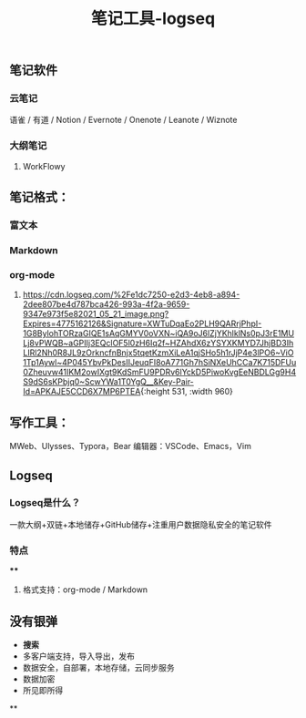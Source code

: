 #+TITLE: 笔记工具-logseq

** 笔记软件
*** 云笔记
 语雀 / 有道 / Notion / Evernote / Onenote / Leanote / Wiznote
*** 大纲笔记
**** WorkFlowy
** 笔记格式：
*** 富文本
*** Markdown
*** org-mode
**** [[https://cdn.logseq.com/%2Fe1dc7250-e2d3-4eb8-a894-2dee807be4d787bca426-993a-4f2a-9659-9347e973f5e82021_05_21_image.png?Expires=4775162126&Signature=XWTuDqaEo2PLH9QARrjPhpI-1G8BylohTORzaGIQE1sAqGMYV0oVXN~iQA9oJ6lZjYKhlklNs0pJ3rE1MULj8vPWQB~aGPIIj3EQclOF5l0zH6Iq2f~HZAhdX6zYSYXKMYD7JhjBD3IhLIRl2Nh0R8JL9zOrkncfnBnjx5tqetKzmXiLeA1qjSHo5h1rJjP4e3lPO6~ViO1Tp1Aywl~4P045YbvPkDesIIJeuqFI8oA771Gh7hSiNXeUhCCa7K715DFUu0Zheuvw41IKM2owIXgt9KdSmFU9PDRv6lYckD5PiwoKvgEeNBDLGg9H4S9dS6sKPbjq0~ScwYWa1T0YgQ__&Key-Pair-Id=APKAJE5CCD6X7MP6PTEA]]{:height 531, :width 960}
** 写作工具：
 MWeb、Ulysses、Typora，Bear
 编辑器：VSCode、Emacs，Vim
** Logseq
*** Logseq是什么？
一款大纲+双链+本地储存+GitHub储存+注重用户数据隐私安全的笔记软件
*** 特点
****
**** 格式支持：org-mode / Markdown
** 没有银弹
- *搜索* 
- 多客户端支持，导入导出，发布
- 数据安全，自部署，本地存储，云同步服务
- 数据加密
- 所见即所得
**
